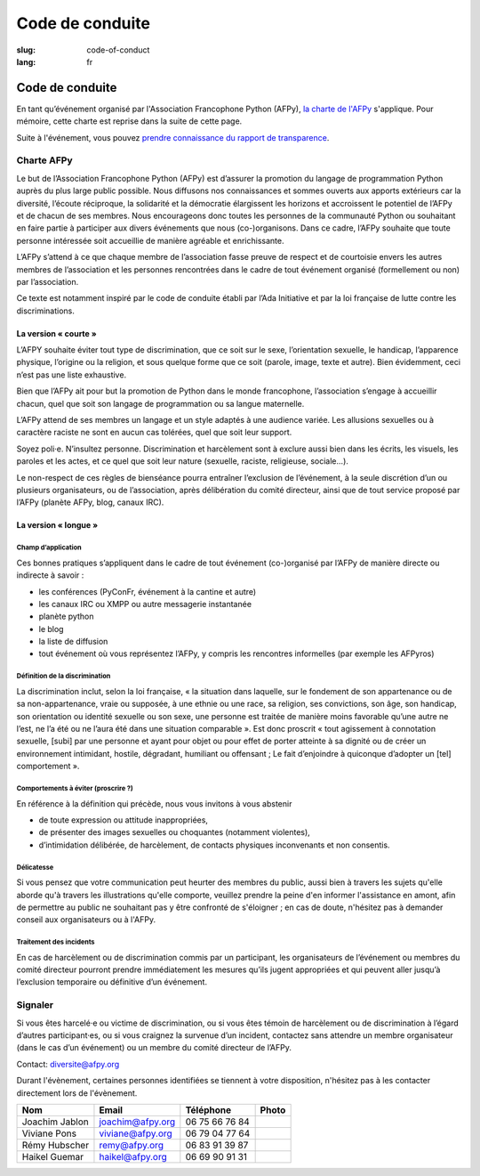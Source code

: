 Code de conduite
################

:slug: code-of-conduct
:lang: fr

Code de conduite
================

En tant qu’événement organisé par l'Association Francophone Python (AFPy), `la
charte de l'AFPy`_ s'applique. Pour mémoire, cette charte est reprise dans la
suite de cette page.

.. _`la charte de l'AFPy`: http://www.afpy.org/docs/charte

Suite à l'événement, vous pouvez `prendre connaissance du rapport de transparence`_.

.. _`prendre connaissance du rapport de transparence`: {filename}/images/PyConFrance2018_CodeOfConduct_Transparency_report.pdf


Charte AFPy
-----------

Le but de l’Association Francophone Python (AFPy) est d’assurer la promotion du
langage de programmation Python auprès du plus large public possible. Nous
diffusons nos connaissances et sommes ouverts aux apports extérieurs car la
diversité, l’écoute réciproque, la solidarité et la démocratie élargissent les
horizons et accroissent le potentiel de l’AFPy et de chacun de ses membres. 
Nous encourageons donc toutes les personnes de la communauté Python ou
souhaitant en faire partie à participer aux divers événements que
nous (co-)organisons. Dans ce cadre, l’AFPy souhaite que toute personne
intéressée soit accueillie de manière agréable et enrichissante.

L’AFPy s’attend à ce que chaque membre de l’association fasse preuve de
respect et de courtoisie envers les autres membres de l’association et les
personnes rencontrées dans le cadre de tout événement organisé (formellement ou
non) par l’association.

Ce texte est notamment inspiré par le code de conduite établi par l’Ada
Initiative et par la loi française de lutte contre les discriminations.

La version « courte »
+++++++++++++++++++++

L’AFPY souhaite éviter tout type de discrimination, que ce soit sur le sexe,
l’orientation sexuelle, le handicap, l’apparence physique, l’origine ou la
religion, et sous quelque forme que ce soit (parole, image, texte et autre).
Bien évidemment, ceci n’est pas une liste exhaustive.

Bien que l’AFPy ait pour but la promotion de Python dans le monde francophone,
l’association s’engage à accueillir chacun, quel que soit son langage de
programmation ou sa langue maternelle.

L’AFPy attend de ses membres un langage et un style adaptés à une audience
variée. Les allusions sexuelles ou à caractère raciste ne sont en aucun cas
tolérées, quel que soit leur support.

Soyez poli·e. N’insultez personne. Discrimination et harcèlement sont à exclure
aussi bien dans les écrits, les visuels, les paroles et les actes, et ce quel
que soit leur nature (sexuelle, raciste, religieuse, sociale...).

Le non-respect de ces règles de bienséance pourra entraîner l’exclusion de
l’événement, à la seule discrétion d’un ou plusieurs organisateurs, ou de
l’association, après délibération du comité directeur, ainsi que de tout service
proposé par l’AFPy (planète AFPy, blog, canaux IRC).

La version « longue »
+++++++++++++++++++++

Champ d’application
~~~~~~~~~~~~~~~~~~~

Ces bonnes pratiques s’appliquent dans le cadre de tout événement (co-)organisé
par l’AFPy de manière directe ou indirecte à savoir :

- les conférences (PyConFr, événement à la cantine et autre)
- les canaux IRC ou XMPP ou autre messagerie instantanée
- planète python
- le blog
- la liste de diffusion
- tout événement où vous représentez l’AFPy, y compris les rencontres
  informelles (par exemple les AFPyros)

Définition de la discrimination
~~~~~~~~~~~~~~~~~~~~~~~~~~~~~~~

La discrimination inclut, selon la loi française, « la situation dans laquelle,
sur le fondement de son appartenance ou de sa non-appartenance, vraie ou
supposée, à une ethnie ou une race, sa religion, ses convictions, son âge, son
handicap, son orientation ou identité sexuelle ou son sexe, une personne est
traitée de manière moins favorable qu’une autre ne l’est, ne l’a été ou ne
l’aura été dans une situation comparable ». Est donc proscrit « tout agissement
à connotation sexuelle, [subi] par une personne et ayant pour objet ou pour
effet de porter atteinte à sa dignité ou de créer un environnement intimidant,
hostile, dégradant, humiliant ou offensant ; Le fait d’enjoindre à quiconque
d’adopter un [tel] comportement ».

Comportements à éviter (proscrire ?)
~~~~~~~~~~~~~~~~~~~~~~~~~~~~~~~~~~~~

En référence à la définition qui précède, nous vous invitons à vous abstenir

- de toute expression ou attitude inappropriées,
- de présenter des images sexuelles ou choquantes (notamment violentes),
- d’intimidation délibérée, de harcèlement, de contacts physiques inconvenants
  et non consentis.

Délicatesse
~~~~~~~~~~~

Si vous pensez que votre communication peut heurter des membres du public, aussi bien
à travers les sujets qu'elle aborde qu'à travers les illustrations qu'elle comporte, veuillez prendre
la peine d'en informer l'assistance en amont, afin de permettre au public ne souhaitant 
pas y être confronté de s'éloigner ; en cas de doute, n'hésitez pas à demander conseil aux
organisateurs ou à l'AFPy.

Traitement des incidents
~~~~~~~~~~~~~~~~~~~~~~~~

En cas de harcèlement ou de discrimination commis par un participant, les
organisateurs de l’événement ou membres du comité directeur pourront prendre
immédiatement les mesures qu’ils jugent appropriées et qui peuvent aller jusqu’à
l’exclusion temporaire ou définitive d’un événement.

Signaler
--------

Si vous êtes harcelé·e ou victime de discrimination, ou si vous êtes témoin de
harcèlement ou de discrimination à l’égard d’autres participant·es, ou si
vous craignez la survenue d’un incident, contactez sans attendre un membre
organisateur (dans le cas d’un événement) ou un membre du comité directeur de
l’AFPy.

Contact: `diversite@afpy.org`_

.. _`diversite@afpy.org` : mailto:diversite@afpy.org

Durant l'évènement, certaines personnes identifiées se tiennent à
votre disposition, n'hésitez pas à les contacter directement lors de
l'évènement.

============== ================ ============== =========
     Nom            Email          Téléphone     Photo
============== ================ ============== =========
Joachim Jablon joachim@afpy.org 06 75 66 76 84 |Joachim|
Viviane Pons   viviane@afpy.org 06 79 04 77 64 |Viviane|
Rémy Hubscher  remy@afpy.org    06 83 91 39 87 |Rémy|
Haikel Guemar  haikel@afpy.org  06 69 90 91 31 |Haikel|
============== ================ ============== =========

.. |Joachim| image:: /images/joachim_jablon.jpg
.. |Viviane| image:: /images/viviane_pons.jpg
.. |Rémy| image:: /images/remy_hubscher.jpg
.. |Haikel| image:: /images/haikel_guemar.jpg
